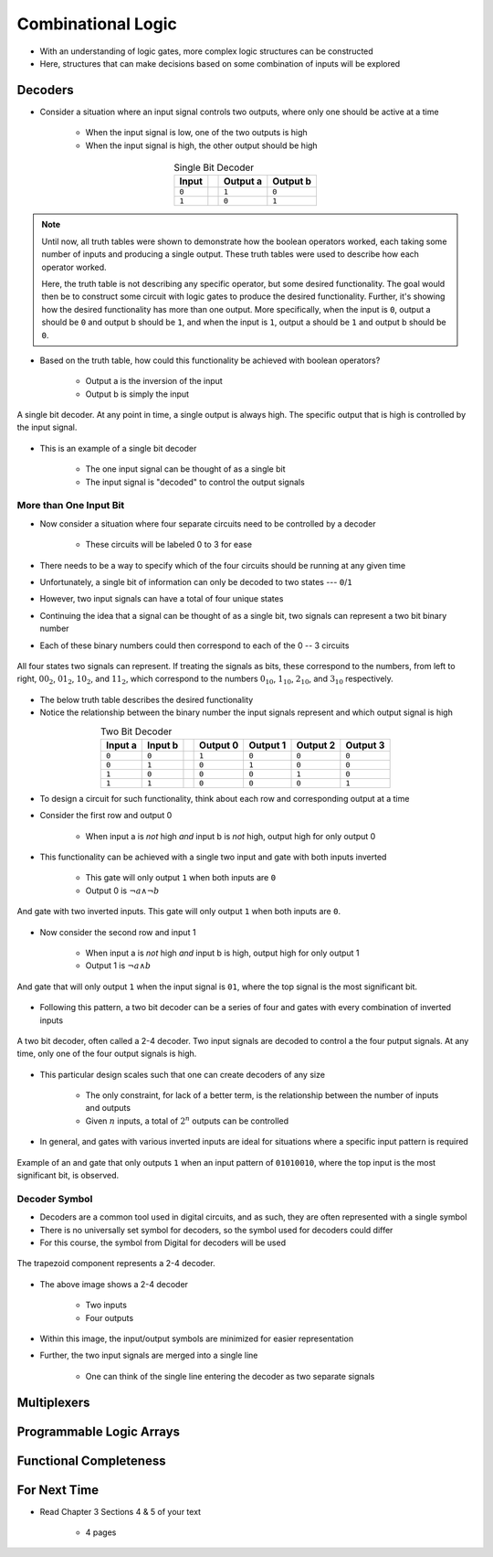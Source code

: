 *******************
Combinational Logic
*******************

* With an understanding of logic gates, more complex logic structures can be constructed
* Here, structures that can make decisions based on some combination of inputs will be explored



Decoders
========

* Consider a situation where an input signal controls two outputs, where only one should be active at a time

    * When the input signal is low, one of the two outputs is high
    * When the input signal is high, the other output should be high


.. list-table:: Single Bit Decoder
    :widths: auto
    :align: center
    :header-rows: 1

    * - Input
      -
      - Output a
      - Output b
    * - ``0``
      -
      - ``1``
      - ``0``
    * - ``1``
      -
      - ``0``
      - ``1``


.. note::

    Until now, all truth tables were shown to demonstrate how the boolean operators worked, each taking some number of
    inputs and producing a single output. These truth tables were used to describe how each operator worked.

    Here, the truth table is not describing any specific operator, but some desired functionality. The goal would then
    be to construct some circuit with logic gates to produce the desired functionality.  Further, it's showing how the
    desired functionality has more than one output. More specifically, when the input is ``0``, output a should be ``0``
    and output b should be ``1``, and when the input is ``1``, output a should be ``1`` and output b should be ``0``.


* Based on the truth table, how could this functionality be achieved with boolean operators?

    * Output a is the inversion of the input
    * Output b is simply the input


.. figure:: single_bit_decoder.png
    :width: 500 px
    :align: center

    A single bit decoder. At any point in time, a single output is always high. The specific output that is high is
    controlled by the input signal.


* This is an example of a single bit decoder

    * The one input signal can be thought of as a single bit
    * The input signal is "decoded" to control the output signals


More than One Input Bit
-----------------------

* Now consider a situation where four separate circuits need to be controlled by a decoder

    * These circuits will be labeled 0 to 3 for ease


* There needs to be a way to specify which of the four circuits should be running at any given time
* Unfortunately, a single bit of information can only be decoded to two states --- ``0``/``1``
* However, two input signals can have a total of four unique states

* Continuing the idea that a signal can be thought of as a single bit, two signals can represent a two bit binary number
* Each of these binary numbers could then correspond to each of the 0 -- 3 circuits

.. figure:: signals_as_bits.png
    :width: 500 px
    :align: center

    All four states two signals can represent. If treating the signals as bits, these correspond to the numbers, from
    left to right, :math:`00_{2}`, :math:`01_{2}`, :math:`10_{2}`, and :math:`11_{2}`, which correspond to the numbers
    :math:`0_{10}`, :math:`1_{10}`, :math:`2_{10}`, and :math:`3_{10}` respectively.


* The below truth table describes the desired functionality
* Notice the relationship between the binary number the input signals represent and which output signal is high

.. list-table:: Two Bit Decoder
    :widths: auto
    :align: center
    :header-rows: 1

    * - Input a
      - Input b
      -
      - Output 0
      - Output 1
      - Output 2
      - Output 3
    * - ``0``
      - ``0``
      -
      - ``1``
      - ``0``
      - ``0``
      - ``0``
    * - ``0``
      - ``1``
      -
      - ``0``
      - ``1``
      - ``0``
      - ``0``
    * - ``1``
      - ``0``
      -
      - ``0``
      - ``0``
      - ``1``
      - ``0``
    * - ``1``
      - ``1``
      -
      - ``0``
      - ``0``
      - ``0``
      - ``1``


* To design a circuit for such functionality, think about each row and corresponding output at a time
* Consider the first row and output 0

    * When input a is *not* high *and* input b is *not* high, output high for only output 0


* This functionality can be achieved with a single two input and gate with both inputs inverted

    * This gate will only output ``1`` when both inputs are ``0``
    * Output 0 is :math:`\lnot a \land \lnot b`


.. figure:: and_gate_for_00.png
    :width: 250 px
    :align: center

    And gate with two inverted inputs. This gate will only output ``1`` when both inputs are ``0``.


* Now consider the second row and input 1

    * When input a is *not* high *and* input b is high, output high for only output 1
    * Output 1 is :math:`\lnot a \land b`


.. figure:: and_gate_for_01.png
    :width: 250 px
    :align: center

    And gate that will only output ``1`` when the input signal is ``01``, where the top signal is the most significant
    bit.



* Following this pattern, a two bit decoder can be a series of four and gates with every combination of inverted inputs

.. figure:: two_bit_decoder.png
    :width: 500 px
    :align: center

    A two bit decoder, often called a 2-4 decoder. Two input signals are decoded to control a the four putput signals.
    At any time, only one of the four output signals is high.


* This particular design scales such that one can create decoders of any size

    * The only constraint, for lack of a better term, is the relationship between the number of inputs and outputs
    * Given :math:`n` inputs, a total of :math:`2^{n}` outputs can be controlled


* In general, and gates with various inverted inputs are ideal for situations where a specific input pattern is required

.. figure:: and_gate_for_01010010.png
    :width: 250 px
    :align: center

    Example of an and gate that only outputs ``1`` when an input pattern of ``01010010``, where the top input is the
    most significant bit, is observed.



Decoder Symbol
--------------

* Decoders are a common tool used in digital circuits, and as such, they are often represented with a single symbol
* There is no universally set symbol for decoders, so the symbol used for decoders could differ
* For this course, the symbol from Digital for decoders will be used

.. figure:: decoder_symbol.png
    :width: 333 px
    :align: center

    The trapezoid component represents a 2-4 decoder.


* The above image shows a 2-4 decoder

    * Two inputs
    * Four outputs


* Within this image, the input/output symbols are minimized for easier representation
* Further, the two input signals are merged into a single line

    * One can think of the single line entering the decoder as two separate signals



Multiplexers
============



Programmable Logic Arrays
=========================



Functional Completeness
=======================



For Next Time
=============

* Read Chapter 3 Sections 4 & 5 of your text

    * 4 pages